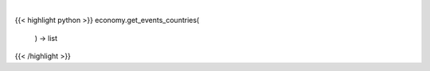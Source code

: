 .. role:: python(code)
    :language: python
    :class: highlight

|

.. raw:: html

    <h3>
    > Get available countries for events command.

    Returns:
        list: *List of available countries.*
    </h3>

{{< highlight python >}}
economy.get_events_countries(
    ) -> list
{{< /highlight >}}
